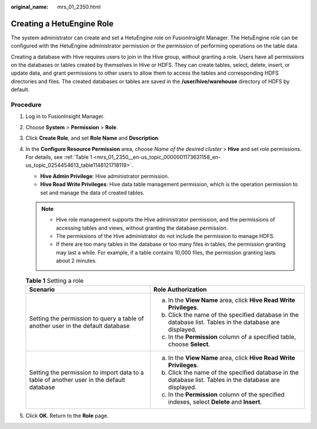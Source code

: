 :original_name: mrs_01_2350.html

.. _mrs_01_2350:

Creating a HetuEngine Role
==========================

The system administrator can create and set a HetuEngine role on FusionInsight Manager. The HetuEngine role can be configured with the HetuEngine administrator permission or the permission of performing operations on the table data.

Creating a database with Hive requires users to join in the Hive group, without granting a role. Users have all permissions on the databases or tables created by themselves in Hive or HDFS. They can create tables, select, delete, insert, or update data, and grant permissions to other users to allow them to access the tables and corresponding HDFS directories and files. The created databases or tables are saved in the **/user/hive/warehouse** directory of HDFS by default.

Procedure
---------

#. Log in to FusionInsight Manager.

#. Choose **System** > **Permission** > **Role**.

#. Click **Create Role**, and set **Role Name** and **Description**.

#. In the **Configure Resource Permission** area, choose *Name of the desired cluster* > **Hive** and set role permissions. For details, see :ref:`Table 1 <mrs_01_2350__en-us_topic_0000001173631158_en-us_topic_0254454613_table1148121718119>`.

   -  **Hive Admin Privilege**: Hive administrator permission.
   -  **Hive Read Write Privileges**: Hive data table management permission, which is the operation permission to set and manage the data of created tables.

   .. note::

      -  Hive role management supports the Hive administrator permission, and the permissions of accessing tables and views, without granting the database permission.
      -  The permissions of the Hive administrator do not include the permission to manage HDFS.
      -  If there are too many tables in the database or too many files in tables, the permission granting may last a while. For example, if a table contains 10,000 files, the permission granting lasts about 2 minutes.

   .. _mrs_01_2350__en-us_topic_0000001173631158_en-us_topic_0254454613_table1148121718119:

   .. table:: **Table 1** Setting a role

      +------------------------------------------------------------------------------------------+---------------------------------------------------------------------------------------------------------+
      | Scenario                                                                                 | Role Authorization                                                                                      |
      +==========================================================================================+=========================================================================================================+
      | Setting the permission to query a table of another user in the default database          | a. In the **View Name** area, click **Hive Read Write Privileges**.                                     |
      |                                                                                          | b. Click the name of the specified database in the database list. Tables in the database are displayed. |
      |                                                                                          | c. In the **Permission** column of a specified table, choose **Select**.                                |
      +------------------------------------------------------------------------------------------+---------------------------------------------------------------------------------------------------------+
      | Setting the permission to import data to a table of another user in the default database | a. In the **View Name** area, click **Hive Read Write Privileges**.                                     |
      |                                                                                          | b. Click the name of the specified database in the database list. Tables in the database are displayed. |
      |                                                                                          | c. In the **Permission** column of the specified indexes, select **Delete** and **Insert**.             |
      +------------------------------------------------------------------------------------------+---------------------------------------------------------------------------------------------------------+

5. Click **OK**. Return to the **Role** page.
